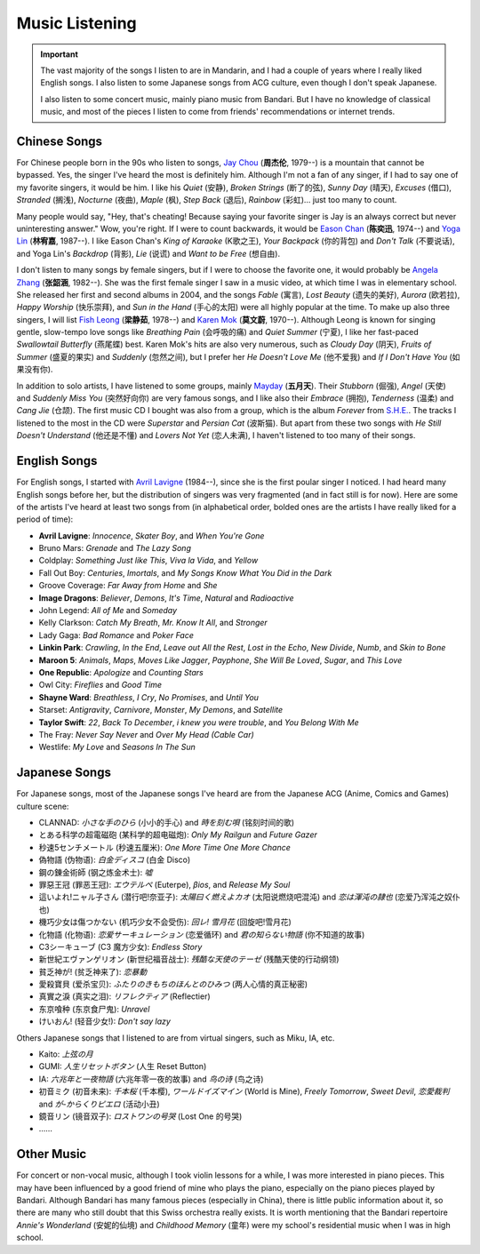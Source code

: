 Music Listening
======================

.. important::
    
   The vast majority of the songs I listen to are in Mandarin, and I had a couple of years where I really liked English songs. I also listen to some Japanese songs from ACG culture, even though I don't speak Japanese. 

   I also listen to some concert music, mainly piano music from Bandari. But I have no knowledge of classical music, and most of the pieces I listen to come from friends' recommendations or internet trends.


Chinese Songs
-------------------

For Chinese people born in the 90s who listen to songs, `Jay Chou`_ (**周杰伦**, 1979--) is a mountain that cannot be bypassed. Yes, the singer I've heard the most is definitely him. Although I'm not a fan of any singer, if I had to say one of my favorite singers, it would be him. I like his *Quiet* (安静), *Broken Strings* (断了的弦), *Sunny Day* (晴天), *Excuses* (借口), *Stranded* (搁浅), *Nocturne* (夜曲), *Maple* (枫), *Step Back* (退后), *Rainbow* (彩虹)... just too many to count.

Many people would say, "Hey, that's cheating! Because saying your favorite singer is Jay is an always correct but never uninteresting answer." Wow, you're right. If I were to count backwards, it would be `Eason Chan`_ (**陈奕迅**, 1974--) and `Yoga Lin`_ (**林宥嘉**, 1987--). I like Eason Chan's *King of Karaoke* (K歌之王), *Your Backpack* (你的背包) and *Don't Talk* (不要说话), and Yoga Lin's *Backdrop* (背影), *Lie* (说谎) and *Want to be Free* (想自由).

I don't listen to many songs by female singers, but if I were to choose the favorite one, it would probably be `Angela Zhang`_ (**张韶涵**, 1982--). She was the first female singer I saw in a music video, at which time I was in elementary school. She released her first and second albums in 2004, and the songs *Fable* (寓言), *Lost Beauty* (遗失的美好), *Aurora* (欧若拉), *Happy Worship* (快乐崇拜), and *Sun in the Hand* (手心的太阳) were all highly popular at the time. To make up also three singers, I will list `Fish Leong`_ (**梁静茹**, 1978--) and `Karen Mok`_ (**莫文蔚**, 1970--). Although Leong is known for singing gentle, slow-tempo love songs like *Breathing Pain* (会呼吸的痛) and *Quiet Summer* (宁夏), I like her fast-paced *Swallowtail Butterfly* (燕尾蝶) best. Karen Mok's hits are also very numerous, such as *Cloudy Day* (阴天), *Fruits of Summer* (盛夏的果实) and *Suddenly* (忽然之间), but I prefer her *He Doesn't Love Me* (他不爱我) and *If I Don't Have You* (如果没有你). 

In addition to solo artists, I have listened to some groups, mainly `Mayday`_ (**五月天**). Their *Stubborn* (倔强), *Angel* (天使) and *Suddenly Miss You* (突然好向你) are very famous songs, and I like also their *Embrace* (拥抱), *Tenderness* (温柔) and *Cang Jie* (仓颉). The first music CD I bought was also from a group, which is the album *Forever* from `S.H.E.`_. The tracks I listened to the most in the CD were *Superstar* and *Persian Cat* (波斯猫). But apart from these two songs with *He Still Doesn't Understand* (他还是不懂) and *Lovers Not Yet* (恋人未满), I haven't listened to too many of their songs.

English Songs
--------------------

For English songs, I started with `Avril Lavigne`_ (1984--), since she is the first poular singer I noticed. I had heard many English songs before her, but the distribution of singers was very fragmented (and in fact still is for now). Here are some of the artists I've heard at least two songs from (in alphabetical order, bolded ones are the artists I have really liked for a period of time):

* **Avril Lavigne**: *Innocence*, *Skater Boy*, and *When You're Gone*
* Bruno Mars: *Grenade* and *The Lazy Song* 
* Coldplay: *Something Just like This*, *Viva la Vida*, and *Yellow*
* Fall Out Boy: *Centuries*, *Imortals*, and *My Songs Know What You Did in the Dark*
* Groove Coverage: *Far Away from Home* and *She*
* **Image Dragons**: *Believer*, *Demons*, *It's Time*, *Natural* and *Radioactive*
* John Legend: *All of Me* and *Someday*
* Kelly Clarkson: *Catch My Breath*, *Mr. Know It All*, and *Stronger*
* Lady Gaga: *Bad Romance* and *Poker Face*
* **Linkin Park**: *Crawling*, *In the End*, *Leave out All the Rest*, *Lost in the Echo*, *New Divide*, *Numb*, and *Skin to Bone*
* **Maroon 5**: *Animals*, *Maps*, *Moves Like Jagger*, *Payphone*, *She Will Be Loved*, *Sugar*, and *This Love*
* **One Republic**: *Apologize* and *Counting Stars*
* Owl City: *Fireflies* and *Good Time*
* **Shayne Ward**: *Breathless*, *I Cry*, *No Promises*, and *Until You*
* Starset: *Antigravity*, *Carnivore*, *Monster*, *My Demons*, and *Satellite*
* **Taylor Swift**: *22*, *Back To December*, *i knew you were trouble*, and *You Belong With Me*
* The Fray: *Never Say Never* and *Over My Head (Cable Car)*
* Westlife: *My Love* and *Seasons In The Sun*

Japanese Songs
--------------------

For Japanese songs, most of the Japanese songs I've heard are from the Japanese ACG (Anime, Comics and Games) culture scene:

* CLANNAD: *小さな手のひら* (小小的手心) and *時を刻む唄* (铭刻时间的歌)
* とある科学の超電磁砲 (某科学的超电磁炮): *Only My Railgun* and *Future Gazer*
* 秒速5センチメートル (秒速五厘米): *One More Time One More Chance*
* 偽物語 (伪物语): *白金ディスコ* (白金 Disco)
* 鋼の錬金術師 (钢之炼金术士): *嘘*
* 罪惡王冠 (罪恶王冠): *エウテルペ* (Euterpe), *βios*, and *Release My Soul*
* 這いよれ!ニャル子さん (潜行吧!奈亚子): *太陽曰く燃えよカオ* (太阳说燃烧吧混沌) and *恋は渾沌の隷也* (恋爱乃浑沌之奴仆也)
* 機巧少女は傷つかない (机巧少女不会受伤):  *回レ! 雪月花* (回旋吧!雪月花)
* 化物語 (化物语): *恋爱サーキュレーション* (恋爱循环) and *君の知らない物語* (你不知道的故事)
* C3シーキューブ (C3 魔方少女): *Endless Story*
* 新世紀エヴァンゲリオン (新世纪福音战士): *残酷な天使のテーゼ* (残酷天使的行动纲领)
* 貧乏神が! (贫乏神来了): *恋暴動*
* 愛殺寶貝 (爱杀宝贝): *ふたりのきもちのほんとのひみつ* (两人心情的真正秘密)
* 真實之淚 (真实之泪): *リフレクティア* (Reflectier)
* 东京喰种 (东京食尸鬼): *Unravel*
* けいおん! (轻音少女!): *Don't say lazy*

Others Japanese songs that I listened to are from virtual singers, such as Miku, IA, etc.

* Kaito: *上弦の月*
* GUMI: *人生リセットボタン* (人生 Reset Button)
* IA: *六兆年と一夜物語* (六兆年零一夜的故事) and *鸟の诗* (鸟之诗)
* 初音ミク (初音未来): *千本桜* (千本樱), *ワールドイズマイン* (World is Mine), *Freely Tomorrow*, *Sweet Devil*, *恋愛裁判* and *が-からくりピエロ* (活动小丑)
* 鏡音リン (镜音双子): *ロストワンの号哭* (Lost One 的号哭)
* ……


Other Music
------------------

For concert or non-vocal music, although I took violin lessons for a while, I was more interested in piano pieces. This may have been influenced by a good friend of mine who plays the piano, especially on the piano pieces played by Bandari. Although Bandari has many famous pieces (especially in China), there is little public information about it, so there are many who still doubt that this Swiss orchestra really exists. It is worth mentioning that the Bandari repertoire *Annie's Wonderland* (安妮的仙境) and *Childhood Memory* (童年) were my school's residential music when I was in high school.

.. _Angela Zhang: https://en.wikipedia.org/wiki/Angela_Zhang
.. _Avril Lavigne: https://en.wikipedia.org/wiki/Avril_Lavigne
.. _Eason Chan: https://en.wikipedia.org/wiki/Eason_Chan
.. _Fish Leong: https://en.wikipedia.org/wiki/Fish_Leong
.. _Jay Chou: https://en.wikipedia.org/wiki/Jay_Chou
.. _Karen Mok: https://en.wikipedia.org/wiki/Karen_Mok
.. _Mayday: https://en.wikipedia.org/wiki/Mayday_(Taiwanese_band)
.. _S.H.E.: https://en.wikipedia.org/wiki/S.H.E
.. _Yoga Lin: https://en.wikipedia.org/wiki/Yoga_Lin
